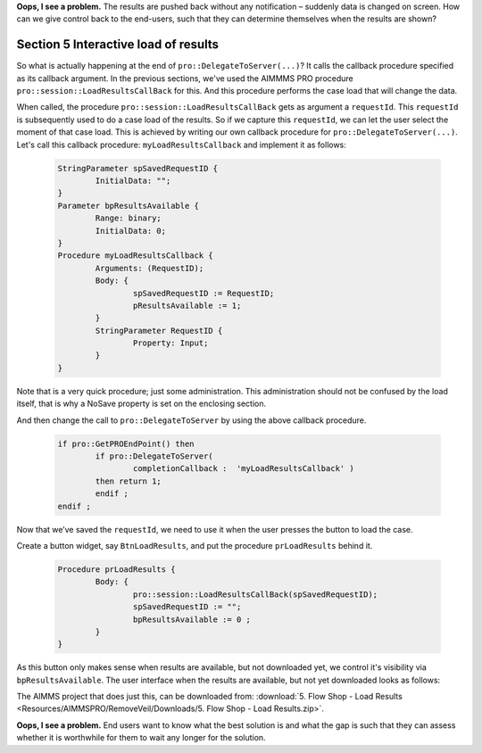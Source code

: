 **Oops, I see a problem.**  The results are pushed back without any notification – suddenly data is changed on screen.  How can we give control back to the end-users, such that they can determine themselves when the results are shown?

Section 5 Interactive load of results
-------------------------------------

.. comment Stash request id into a global and re-use upon button press.  
.. comment Make this button only available when such a request id is available.

So what is actually happening at the end of ``pro::DelegateToServer(...)``? It calls the callback procedure specified as its callback argument. In the previous sections, we've used the AIMMMS PRO procedure ``pro::session::LoadResultsCallBack`` for this. And this procedure performs the case load that will change the data.   

When called, the procedure ``pro::session::LoadResultsCallBack`` gets as argument a ``requestId``. This ``requestId`` is subsequently used to do a case load of the results. So if we capture this ``requestId``, we can let the user select the moment of that case load. This is achieved by writing our own callback procedure for ``pro::DelegateToServer(...)``. Let's call this callback procedure: ``myLoadResultsCallback`` and implement it as follows:
 
	.. code-block:: C

		StringParameter spSavedRequestID {
			InitialData: "";
		}
		Parameter bpResultsAvailable {
			Range: binary;
			InitialData: 0;
		}
		Procedure myLoadResultsCallback {
			Arguments: (RequestID);
			Body: {
				spSavedRequestID := RequestID;
				pResultsAvailable := 1;
			}
			StringParameter RequestID {
				Property: Input;
			}
		}

Note that is a very quick procedure; just some administration. This administration should not be confused by the load itself, that is why a NoSave property is set on the enclosing section.

And then change the call to ``pro::DelegateToServer`` by using the above callback procedure.

	.. code-block:: C

		if pro::GetPROEndPoint() then
			if pro::DelegateToServer(  
				completionCallback :  'myLoadResultsCallback' )  
			then return 1;
			endif ;
		endif ;
		
		
Now that we’ve saved the ``requestId``, we need to use it when the user presses the button to load the case.

Create a button widget, say ``BtnLoadResults``, and put the procedure ``prLoadResults`` behind it.

	.. code-block:: C

		Procedure prLoadResults {
			Body: {
				pro::session::LoadResultsCallBack(spSavedRequestID);
				spSavedRequestID := "";
				bpResultsAvailable := 0 ;
			}
		}
		
As this button only makes sense when results are available, but not downloaded yet, we control it's visibility via ``bpResultsAvailable``. The user interface when the results are available, but not yet downloaded looks as follows:

.. image::  Resources/AIMMSPRO/RemoveVeil/Images/BB05_WebUI_screen.png 

The AIMMS project that does just this, can be downloaded from: :download:`5. Flow Shop - Load Results <Resources/AIMMSPRO/RemoveVeil/Downloads/5. Flow Shop - Load Results.zip>`.

**Oops, I see a problem.** End users want to know what the best solution is and what the gap is such that they can assess whether it is worthwhile for them to wait any longer for the solution.